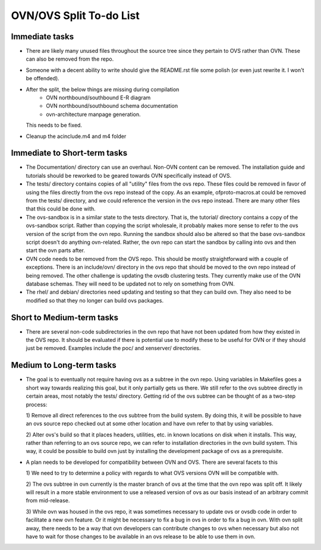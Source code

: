 ..
      Licensed under the Apache License, Version 2.0 (the "License"); you may
      not use this file except in compliance with the License. You may obtain
      a copy of the License at

          http://www.apache.org/licenses/LICENSE-2.0

      Unless required by applicable law or agreed to in writing, software
      distributed under the License is distributed on an "AS IS" BASIS, WITHOUT
      WARRANTIES OR CONDITIONS OF ANY KIND, either express or implied. See the
      License for the specific language governing permissions and limitations
      under the License.

      Convention for heading levels in Open vSwitch documentation:

      =======  Heading 0 (reserved for the title in a document)
      -------  Heading 1
      ~~~~~~~  Heading 2
      +++++++  Heading 3
      '''''''  Heading 4

      Avoid deeper levels because they do not render well.

========================
OVN/OVS Split To-do List
========================

Immediate tasks
---------------------------

* There are likely many unused files throughout the source tree
  since they pertain to OVS rather than OVN. These can also be removed from the
  repo.

* Someone with a decent ability to write should give the README.rst file some
  polish (or even just rewrite it. I won't be offended).

* After the split, the below things are missing during compilation
     - OVN northbound/southbound E-R diagram
     - OVN northbound/southbound schema documentation
     - ovn-architecture manpage generation.
  This needs to be fixed.

* Cleanup the acinclude.m4 and m4 folder

Immediate to Short-term tasks
-----------------------------

* The Documentation/ directory can use an overhaul. Non-OVN content can be
  removed. The installation guide and tutorials should be reworked to be
  geared towards OVN specifically instead of OVS.

* The tests/ directory contains copies of all "utility" files from the ovs
  repo. These files could be removed in favor of using the files directly
  from the ovs repo instead of the copy. As an example, ofproto-macros.at could
  be removed from the tests/ directory, and we could reference the version in
  the ovs repo instead. There are many other files that this could be done with.

* The ovs-sandbox is in a similar state to the tests directory. That is, the
  tutorial/ directory contains a copy of the ovs-sandbox script. Rather than
  copying the script wholesale, it probably makes more sense to refer to the
  ovs version of the script from the ovn repo. Running the sandbox should
  also be altered so that the base ovs-sandbox script doesn't do anything
  ovn-related. Rather, the ovn repo can start the sandbox by calling into
  ovs and then start the ovn parts after.

* OVN code needs to be removed from the OVS repo. This should be mostly
  straightforward with a couple of exceptions. There is an include/ovn/
  directory in the ovs repo that should be moved to the ovn repo instead of
  being removed. The other challenge is updating the ovsdb clustering tests.
  They currently make use of the OVN database schemas. They will need to be
  updated not to rely on something from OVN.

* The rhel/ and debian/ directories need updating and testing so that they can
  build ovn. They also need to be modified so that they no longer can build ovs
  packages.

Short to Medium-term tasks
--------------------------

* There are several non-code subdirectories in the ovn repo that have not
  been updated from how they existed in the OVS repo. It should be evaluated
  if there is potential use to modify these to be useful for OVN or if they
  should just be removed. Examples include the poc/ and xenserver/ directories.

Medium to Long-term tasks
-------------------------

* The goal is to eventually not require having ovs as a subtree in the ovn
  repo. Using variables in Makefiles goes a short way towards realizing
  this goal, but it only partially gets us there. We still
  refer to the ovs subtree directly in certain areas, most notably the
  tests/ directory. Getting rid of the ovs subtree can be thought of as a
  two-step process:

  1) Remove all direct references to the ovs subtree from the build system. By
  doing this, it will be possible to have an ovs source repo checked out at
  some other location and have ovn refer to that by using variables.

  2) Alter ovs's build so that it places headers, utilities, etc. in known
  locations on disk when it installs. This way, rather than referring to
  an ovs source repo, we can refer to installation directories in the ovn
  build system. This way, it could be possible to build ovn just by installing
  the development package of ovs as a prerequisite.

* A plan needs to be developed for compatibility between OVN and OVS. There
  are several facets to this

  1) We need to try to determine a policy with regards to what OVS versions
  OVN will be compatible with.

  2) The ovs subtree in ovn currently is the master branch of ovs at the time
  that the ovn repo was split off. It likely will result in a more stable
  environment to use a released version of ovs as our basis instead of an
  arbitrary commit from mid-release.

  3) While ovn was housed in the ovs repo, it was sometimes necessary to
  update ovs or ovsdb code in order to facilitate a new ovn feature. Or it
  might be necessary to fix a bug in ovs in order to fix a bug in ovn. With ovn
  split away, there needs to be a way that ovn developers can contribute changes
  to ovs when necessary but also not have to wait for those changes to be
  available in an ovs release to be able to use them in ovn.
